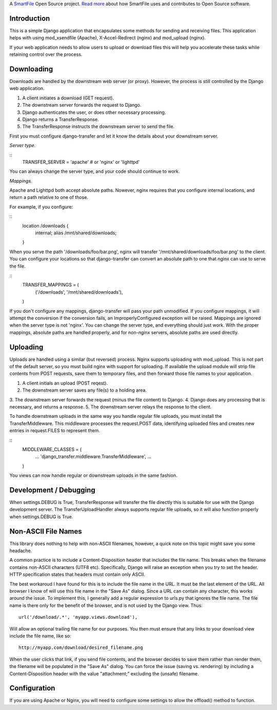 A `SmartFile`_ Open Source project. `Read more`_ about how SmartFile
uses and contributes to Open Source software.

.. figure:: http://www.smartfile.com/images/logo.jpg
   :alt: SmartFile

Introduction
------------

This is a simple Django application that encapsulates some methods for
sending and receiving files. This application helps with using mod_xsendfile
(Apache), X-Accel-Redirect (nginx) and mod_upload (nginx).

If your web application needs to allow users to upload or download files
this will help you accelerate these tasks while retaining control over
the process.

Downloading
-----------

Downloads are handled by the downstream web server (or proxy). However,
the process is still controlled by the Django web application.

1. A client initiates a download (GET request).
2. The downstream server forwards the request to Django.
3. Django authenticates the user, or does other necessary processing.
4. Django returns a TransferResponse.
5. The TransferResponse instructs the downstream server to send the file.

First you must configure django-transfer and let it know the details
about your downstream server.

*Server type.*

::
    TRANSFER_SERVER = 'apache'  # or 'nginx' or 'lighttpd'

You can always change the server type, and your code should continue
to work.

*Mappings.*

Apache and Lighttpd both accept absolute paths. Nowever, nginx requires
that you configure internal locations, and return a path relative to
one of those.

For example, if you configure:

::
    location /downloads {
        internal;
        alias /mnt/shared/downloads;
    }


When you serve the path '/downloads/foo/bar.png', nginx will transfer
'/mnt/shared/downloads/foo/bar.png' to the client. You can configure
your locations so that django-transfer can convert an absolute path
to one that nginx can use to serve the file.

::
    TRANSFER_MAPPINGS = (
        ('/downloads', '/mnt/shared/downloads'),
    )

If you don't configure any mappings, django-transfer will pass your
path unmodified. If you configure mappings, it will attempt the
conversion if the conversion fails, an ImproperlyConfigured
exception will be raised. Mappings are ignored when the server type
is not 'nginx'. You can change the server type, and everything
should just work. With the proper mappings, absolute paths are
handled properly, and for non-nginx servers, absolute paths are
used directly.

Uploading
---------

Uploads are handled using a similar (but reversed) process. Nginx
supports uploading with mod_upload. This is not part of the default
server, so you must build nginx with support for uploading. If available
the upload module will strip file contents from POST requests, save
them to temporary files, and then forward those file names to your
application.

1. A client initials an upload (POST reqest).
2. The downstream server saves any file(s) to a holding area.
3. The downstream server forwards the request (minus the file content) to
Django.
4. Django does any processing that is necessary, and returns a response.
5. The downstream server relays the response to the client.

To handle downstream uploads in the same way you handle regular file
uploads, you must install the TransferMiddleware. This middleware
processes the request.POST data, identifying uploaded files and
creates new entries in request.FILES to represent them.

::
    MIDDLEWARE_CLASSES = (
        ...
        'django_transfer.middleware.TransferMiddleware',
        ...
    )

You views can now handle regular or downstream uploads in the same fashion.

Development / Debugging
-----------------------

When settings.DEBUG is True, TransferResponse will transfer the file directly
this is suitable for use with the Django development server. The
TransferUploadHandler always supports regular file uploads, so it will
also function properly when settings.DEBUG is True.

Non-ASCII File Names
--------------------

This library does nothing to help with non-ASCII filenames, however, a
quick note on this topic might save you some headache.

A common practice is to include a Content-Disposition header that
includes the file name. This breaks when the filename contains non-ASCII
characters (UTF8 etc). Specifically, Django will raise an exception when
you try to set the header. HTTP specification states that headers must
contain only ASCII.

The best workaroud I have found for this is to include the file name in
the URL. It must be the last element of the URL. All browser I know of
will use this file name in the "Save As" dialog. Since a URL can contain
any character, this works around the issue. To implement this, I
generally add a regular expression to urls.py that ignores the file name.
The file name is there only for the benefit of the browser, and is not
used by the Django view. Thus::

    url('/download/.*', 'myapp.views.download'),

Will allow an optional trailing file name for our purposes. You then must
ensure that any links to your download view include the file name, like so::

    http://myapp.com/download/desired_filename.png

When the user clicks that link, if you send file contents, and the browser
decides to save them rather than render them, the filename will be
populated in the "Save As" dialog. You can force the issue (saving vs.
rendering) by including a Content-Disposition header with the value
"attachment;" excluding the (unsafe) filename.

Configuration
-------------

If you are using Apache or Nginx, you will need to configure some settings
to allow the offload() method to function.


.. _SmartFile: http://www.smartfile.com/
.. _Read more: http://www.smartfile.com/open-source.html
